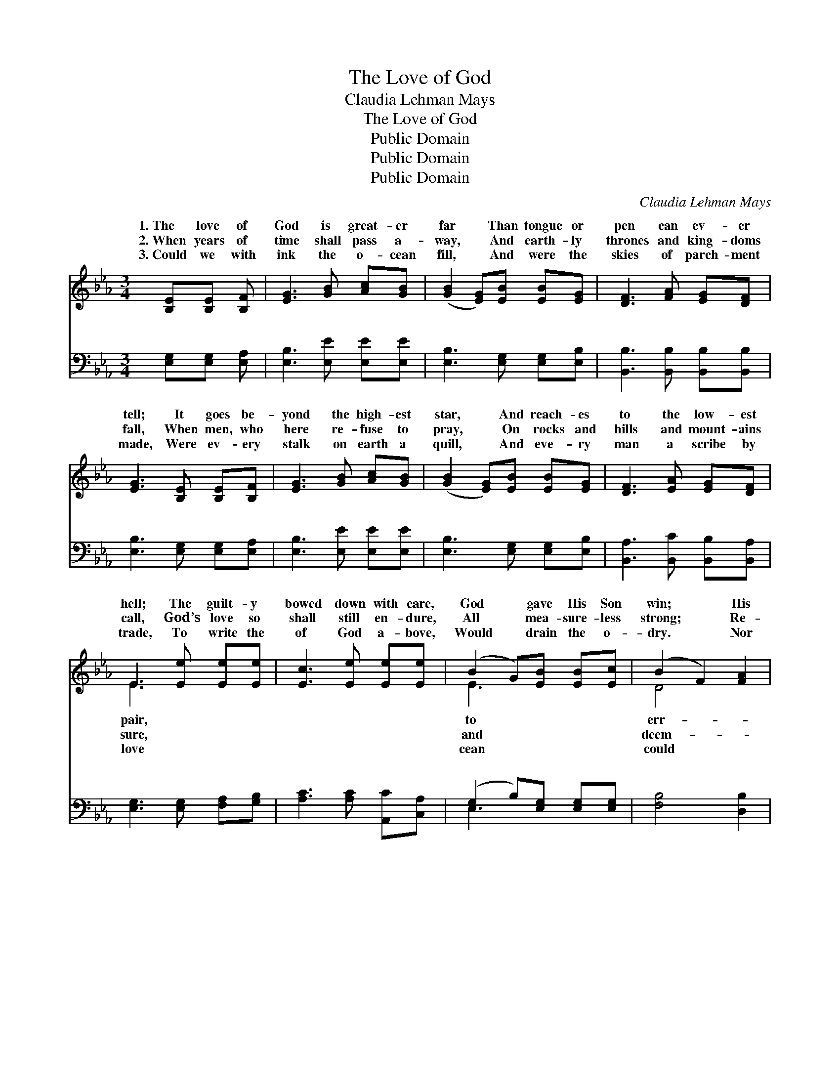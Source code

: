 X:1
T:The Love of God
T:Claudia Lehman Mays
T:The Love of God
T:Public Domain
T:Public Domain
T:Public Domain
C:Claudia Lehman Mays
Z:Public Domain
%%score ( 1 2 ) ( 3 4 )
L:1/8
M:3/4
K:Eb
V:1 treble 
V:2 treble 
V:3 bass 
V:4 bass 
V:1
 [B,E][B,E] [B,F] | [EG]3 [GB] [Ac][GB] | ([GB]2 [EG])[EB] [EB][EG] | [DF]3 [FA] [EG][DF] | %4
w: 1.~The love of|God is great- er|far * Than tongue or|pen can ev- er|
w: 2.~When years of|time shall pass a-|way, * And earth- ly|thrones and king- doms|
w: 3.~Could we with|ink the o- cean|fill, * And were the|skies of parch- ment|
 [EG]3 [B,E] [B,E][B,F] | [EG]3 [GB] [Ac][GB] | ([GB]2 [EG])[EB] [EB][EG] | [DF]3 [EA] [EG][DF] | %8
w: tell; It goes be-|yond the high- est|star, * And reach- es|to the low- est|
w: fall, When men, who|here re- fuse to|pray, * On rocks and|hills and mount- ains|
w: made, Were ev- ery|stalk on earth a|quill, * And eve- ry|man a scribe by|
 E3 [Ee] [Ee][Ee] | [Ec]3 [Ee] [Ee][Ee] | (B2 G)[EB] [EB][Ec] | (B2 F2) [FA]2 | %12
w: hell; The guilt- y|bowed down with care,|God * gave His Son|win; * His|
w: call, God’s love so|shall still en- dure,|All * mea- sure- less|strong; * Re-|
w: trade, To write the|of God a- bove,|Would * drain the o-|dry. * Nor|
 [EG]3 [Ee] [Ee][Ee] | [Ec]3 [Ee] [Ee][Ee] | (B2 G)[EB] [EB][Ec] | (B2 F2) [DG]2 | E3 || %17
w: ing child He re-|con- ciled, And par-|doned * from his sin.|||
w: ing grace to A-|dam’s race— The saints’|and * an- gels’ song.|||
w: the scroll con- tain|the whole, Though stretched|from * sky to sky.|||
"^Refrain" [Ee][Ee]>[Ee] | [Ee]3 [Ee] [Ed]>[Ec] | (B2 G)[EB] [EB]>[Ec] | (B2 F2) [Dc]2 | %21
w: ||||
w: ||||
w: ||||
 [EB]3 [Ee] [Ee]>[Ee] | [Ee]3 [Ee] [Ed]>[Ec] | (B2 G)[EB] [EB]>[Ec] | (B2 F2) [DG]2 | E3 |] %26
w: |||||
w: |||||
w: |||||
V:2
 x3 | x6 | x6 | x6 | x6 | x6 | x6 | x6 | E3 x3 | x6 | E3 x3 | D4 x2 | x6 | x6 | E3 x3 | D4 x2 | %16
w: ||||||||pair,||to|err-|||||
w: ||||||||sure,||and|deem-|||||
w: ||||||||love||cean|could|||||
 E3 || x3 | x6 | E3 x3 | D4 x2 | x6 | x6 | E3 x3 | D4 x2 | E3 |] %26
w: ||||||||||
w: ||||||||||
w: ||||||||||
V:3
 [E,G,][E,G,] [E,A,] | [E,B,]3 [E,E] [E,E][E,E] | [E,B,]3 [E,G,] [E,G,][E,B,] | %3
w: ~ ~ ~|~ ~ ~ ~|~ ~ ~ ~|
 [B,,B,]3 [B,,B,] [B,,B,][B,,B,] | [E,B,]3 [E,G,] [E,G,][E,A,] | [E,B,]3 [E,E] [E,E][E,E] | %6
w: ~ ~ ~ ~|~ ~ ~ ~|~ ~ ~ ~|
 [E,B,]3 [E,G,] [E,G,][E,B,] | [B,,A,]3 [B,,C] [B,,B,][B,,A,] | [E,G,]3 [E,G,] [F,A,][G,B,] | %9
w: ~ ~ ~ ~|~ ~ ~ ~|~ ~ ~ ~|
 [A,C]3 [A,C] [A,,C][C,A,] | (G,2 B,)[E,G,] [E,G,][E,G,] | [F,B,]4 [D,B,]2 | %12
w: ~ ~ ~ ~|~ * ~ ~ ~|~ ~|
 [E,B,]3 [E,G,] [F,A,][G,B,] | [A,C]3 [A,C] [A,,C][C,A,] | (G,2 B,)[E,G,] [E,G,][E,G,] | %15
w: ~ ~ ~ ~|~ ~ ~ ~|~ * ~ ~ ~|
 (F,2 A,2) [B,,B,]2 | [E,G,]3 || [E,G,][F,A,]>[G,B,] | [A,C]3 [A,C] [A,,C]>[C,A,] | %19
w: ~ * O|of|God, how rich|and pure! How mea-|
 (G,2 B,)[E,G,] [E,G,]>[E,A,] | (F,2 B,2) [B,,B,]2 | [E,G,]3 [E,G,] [F,A,]>[G,B,] | %22
w: sure- * less and strong!|shall * for-|er- more en- dure|
 [A,C]3 [A,C] [A,B,]>A, | (G,2 B,)[E,G,] [E,G,]>[E,G,] | (F,2 A,2) [B,,B,]2 | [E,G,]3 |] %26
w: The saints’ and an-|song. * * * *|||
V:4
 x3 | x6 | x6 | x6 | x6 | x6 | x6 | x6 | x6 | x6 | E,3 x3 | x6 | x6 | x6 | E,3 x3 | B,,4 x2 | x3 || %17
w: ||||||||||~||||~|love||
 x3 | x6 | E,3 x3 | B,4 x2 | x6 | x11/2 A,/ | E,3 x3 | B,,4 x2 | x3 |] %26
w: ||It|ev-||gels’||||

